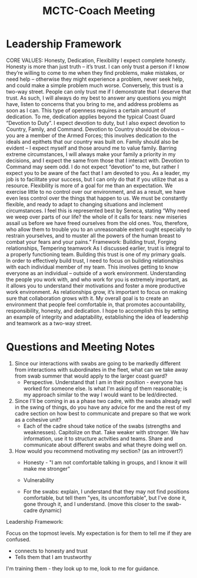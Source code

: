 :PROPERTIES:
:ID:       c7116628-429e-4cd6-91da-00b938ef9d43
:END:
#+title: MCTC-Coach Meeting
#+filetags: :Cadre:


* Leadership Framework


CORE VALUES: Honesty, Dedication, Flexibility
I expect complete honesty. Honesty is more than just truth – it’s trust. I can only trust a
person if I know they’re willing to come to me when they find problems, make mistakes, or need
help – otherwise they might experience a problem, never seek help, and could make a simple
problem much worse. Conversely, this trust is a two-way street. People can only trust me if I
demonstrate that I deserve that trust. As such, I will always do my best to answer any questions
you might have, listen to concerns that you bring to me, and address problems as soon as I can.
This type of openness requires a certain amount of dedication. To me, dedication applies beyond
the typical Coast Guard “Devotion to Duty”. I expect devotion to duty, but I also expect devotion
to Country, Family, and Command. Devotion to Country should be obvious – you are a member
of the Armed Forces; this involves dedication to the ideals and epithets that our country was built
on. Family should also be evident – I expect myself and those around me to value family.
Barring extreme circumstances, I will always make your family a priority in my decisions, and I
expect the same from those that I interact with. Devotion to Command may seem odd. I do not
expect “devotion” to me, but rather I expect you to be aware of the fact that I am devoted to you.
As a leader, my job is to facilitate your success, but I can only do that if you utilize that as a
resource. Flexibility is more of a goal for me than an expectation. We exercise little to no control
over our environment, and as a result, we have even less control over the things that happen to
us. We must be constantly flexible, and ready to adapt to changing situations and inclement
circumstances. I feel this is represented best by Seneca, stating “Why need we weep over parts of
our life? the whole of it calls for tears: new miseries assail us before we have freed ourselves
from the old ones. You, therefore, who allow them to trouble you to an unreasonable extent
ought especially to restrain yourselves, and to muster all the powers of the human breast to
combat your fears and your pains.”
Framework: Building trust, Forging relationships, Tempering teamwork
As I discussed earlier, trust is integral to a properly functioning team. Building this trust
is one of my primary goals. In order to effectively build trust, I need to focus on building
relationships with each individual member of my team. This involves getting to know everyone
as an individual – outside of a work environment. Understanding the people you work with, and
who work for you is extremely important, as it allows you to understand their motivations and
foster a more productive work environment. As relationships grow, it’s important to focus on
making sure that collaboration grows with it. My overall goal is to create an environment that
people feel comfortable in, that promotes accountability, responsibility, honesty, and dedication.
I hope to accomplish this by setting an example of integrity and adaptability, establishing the
idea of leadership and teamwork as a two-way street.


#+ATTR_LATEX: :caption \bicaption{---} :float multicolumn
[[file:/home/csj7701/class/Files/Attachments/Leadership Framework.png]]



* Questions and Meeting Notes

1. Since our interactions with swabs are going to be markedly different from interactions with subordinates in the fleet, what can we take away from swab summer that would apply to the larger coast guard?
   - Perspective. Understand that I am in their position - everyone has worked for someone else. Is what I'm asking of them reasonable; is my approach similar to the way I would want to be led/directed. 

2. Since I'll be coming in as a phase two cadre, with the swabs already well in the swing of things, do you have any advice for me and the rest of my cadre section on how best to communicate and prepare so that we work as a cohesive unit?
   - Each of the cadre shoud take notice of the swabs (strengths and weaknesses). Capitolize on that. Take weaker with stronger. We hav information, use it to structure actvities and teams. Share and communicate about different swabs and what theyre doing well on. 

3. How would you recommend motivating my section? (as an introvert?)
   - Honesty - "I am not comfortable talking in groups, and I know it will make me stronger"

   - Vulnerability

   - For the swabs: explain, I understand that they may not find positions comfortable, but tell them "yes, its uncomfortable", but I've done it, gone through it, and I understand. (move this closer to the swab-cadre dynamic)


Leadership Framework:

Focus on the topmost levels.
My expectation is for them to tell me if they are confused.
- connects to honesty and trust
- Tells them that I am trustworthy

I'm training them - they look up to me, look to me for guidance.

